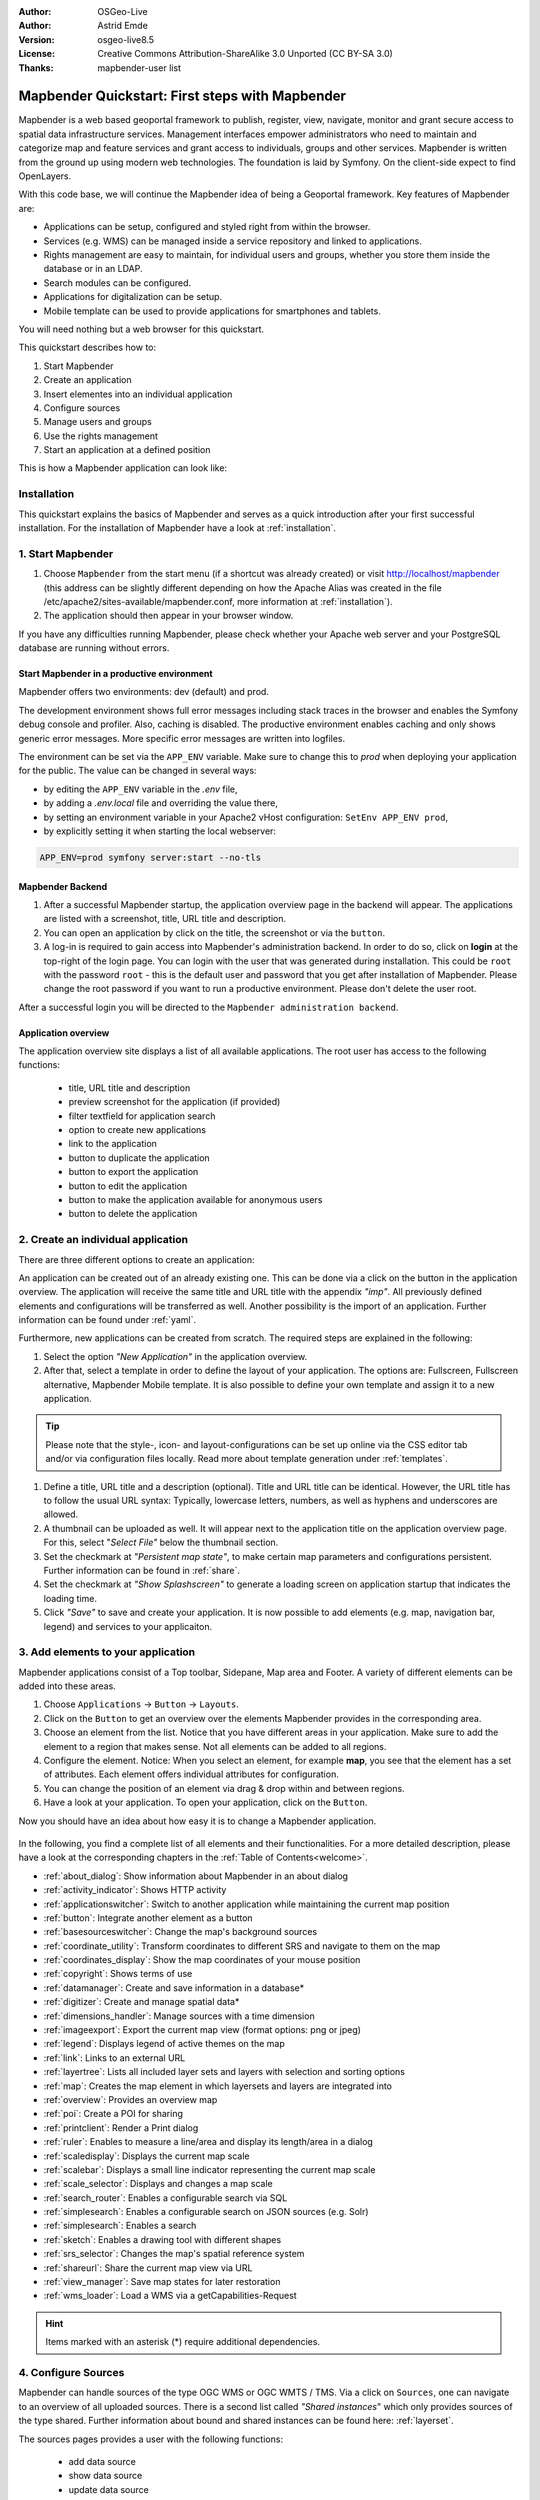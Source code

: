 .. _quickstart:

:Author: OSGeo-Live
:Author: Astrid Emde
:Version: osgeo-live8.5
:License: Creative Commons Attribution-ShareAlike 3.0 Unported  (CC BY-SA 3.0)
:Thanks: mapbender-user list

  .. |mapbender-button-show| image:: ../figures/mapbender_button_show.png

  .. |mapbender-button-copy| image:: ../figures/mapbender_button_copy.png
  
  .. |mapbender-button-export| image:: ../figures/mapbender_button_export.png

  .. |mapbender-button-publish| image:: ../figures/mapbender_button_publish.png

  .. |mapbender-button-edit| image:: ../figures/mapbender_button_edit.png

  .. |mapbender-button-delete| image:: ../figures/mapbender_button_delete.png

  .. |mapbender-button-add| image:: ../figures/mapbender_button_add.png

  .. |mapbender-button-key| image:: ../figures/mapbender_button_key.png
  
  .. |mapbender-button-update| image:: ../figures/mapbender_button_update.png  


.. image:: ../_static/mapbender_logo.png
  :scale: 100 %
  :alt: project logo
  :align: right


################################################
Mapbender Quickstart: First steps with Mapbender
################################################

Mapbender is a web based geoportal framework to publish, register, view, navigate, monitor and grant secure access to spatial data infrastructure services. Management interfaces empower administrators who need to maintain and categorize map and feature services and grant access to individuals, groups and other services. Mapbender is written from the ground up using modern web technologies. The foundation is laid by Symfony. On the client-side expect to find OpenLayers.

With this code base, we will continue the Mapbender idea of being a Geoportal framework. Key features of Mapbender are:

* Applications can be setup, configured and styled right from within the browser.
* Services (e.g. WMS) can be managed inside a service repository and linked to applications.
* Rights management are easy to maintain, for individual users and groups, whether you store them inside the database or in an LDAP.
* Search modules can be configured.
* Applications for digitalization can be setup.
* Mobile template can be used to provide applications for smartphones and tablets.

You will need nothing but a web browser for this quickstart.

This quickstart describes how to:

#.  Start Mapbender
#.  Create an application
#.  Insert elementes into an individual application
#.  Configure sources
#.  Manage users and groups
#.  Use the rights management
#.  Start an application at a defined position

This is how a Mapbender application can look like:

  .. image:: ../figures/mapbender_basic_application.png
     :width: 100%


Installation
============

This quickstart explains the basics of Mapbender and serves as a quick introduction after your first successful installation.
For the installation of Mapbender have a look at :ref:`installation`.

1. Start Mapbender
==================

#. Choose ``Mapbender`` from the start menu (if a shortcut was already created) or visit http://localhost/mapbender (this address can be slightly different depending on how the Apache Alias was created in the file /etc/apache2/sites-available/mapbender.conf, more information at :ref:`installation`).
 
#. The application should then appear in your browser window.

If you have any difficulties running Mapbender, please check whether your Apache web server and your PostgreSQL database are running without errors.


.. _environments:

Start Mapbender in a productive environment
-------------------------------------------

Mapbender offers two environments: dev (default) and prod.

The development environment shows full error messages including stack traces in the browser and enables the Symfony debug console and profiler. Also, caching is disabled.
The productive environment enables caching and only shows generic error messages. More specific error messages are written into logfiles.

The environment can be set via the ``APP_ENV`` variable. Make sure to change this to `prod` when deploying your application for the public. The value can be changed in several ways:

* by editing the ``APP_ENV`` variable in the `.env` file,
* by adding a `.env.local` file and overriding the value there,
* by setting an environment variable in your Apache2 vHost configuration: ``SetEnv APP_ENV prod``,
* by explicitly setting it when starting the local webserver:

.. code-block:: bash

    APP_ENV=prod symfony server:start --no-tls


Mapbender Backend
-----------------

#. After a successful Mapbender startup, the application overview page in the backend will appear. The applications are listed with a screenshot, title, URL title and description.

#. You can open an application by click on the title, the screenshot or via the |mapbender-button-show| ``button``.

#. A log-in is required to gain access into Mapbender's administration backend. In order to do so, click on **login** at the top-right of the login page. You can login with the user that was generated during installation. This could be ``root`` with the password ``root`` - this is the default user and password that you get after installation of Mapbender. Please change the root password if you want to run a productive environment. Please don't delete the user root. 

After a successful login you will be directed to the ``Mapbender administration backend``.


Application overview
--------------------

The application overview site displays a list of all available applications. The root user has access to the following functions:

 * title, URL title and description
 * preview screenshot for the application (if provided)
 * filter textfield for application search
 * option to create new applications
 * |mapbender-button-show| link to the application
 * |mapbender-button-copy| button to duplicate the application
 * |mapbender-button-export| button to export the application
 * |mapbender-button-edit| button to edit the application
 * |mapbender-button-publish| button to make the application available for anonymous users
 * |mapbender-button-delete| button to delete the application

  .. image:: ../figures/mapbender_app_dev.png
     :width: 100%


2. Create an individual application
===================================

There are three different options to create an application: 

An application can be created out of an already existing one. This can be done via a click on the |mapbender-button-copy| button in the application overview. The application will receive the same title and URL title with the appendix *"imp"*. All previously defined elements and configurations will be transferred as well. Another possibility is the import of an application. Further information can be found under :ref:`yaml`.

Furthermore, new applications can be created from scratch. The required steps are explained in the following:

#. Select the option *"New Application"* in the application overview.

#. After that, select a template in order to define the layout of your application. The options are: Fullscreen, Fullscreen alternative, Mapbender Mobile template. It is also possible to define your own template and assign it to a new application.

.. tip:: Please note that the style-, icon- and layout-configurations can be set up online via the CSS editor tab and/or via configuration files locally. Read more about template generation under :ref:`templates`.

#. Define a title, URL title and a description (optional). Title and URL title can be identical. However, the URL title has to follow the usual URL syntax: Typically, lowercase letters, numbers, as well as hyphens and underscores are allowed.

#. A thumbnail can be uploaded as well. It will appear next to the application title on the application overview page. For this, select "*Select File"* below the thumbnail section.

#. Set the checkmark at *"Persistent map state"*, to make certain map parameters and configurations persistent. Further information can be found in :ref:`share`.

#. Set the checkmark at *"Show Splashscreen"* to generate a loading screen on application startup that indicates the loading time.

#. Click *"Save"* to save and create your application. It is now possible to add elements (e.g. map, navigation bar, legend) and services to your applicaiton.

  .. image:: ../figures/mapbender_create_application.png
     :width: 100%


3. Add elements to your application
===================================

Mapbender applications consist of a Top toolbar, Sidepane, Map area and Footer. A variety of different elements can be added into these areas.

#. Choose ``Applications`` → |mapbender-button-edit| ``Button`` → ``Layouts``.

#. Click on the |mapbender-button-add| ``Button`` to get an overview over the elements Mapbender provides in the corresponding area.

#. Choose an element from the list. Notice that you have different areas in your application. Make sure to add the element to a region that makes sense. Not all elements can be added to all regions.

#. Configure the element. Notice: When you select an element, for example **map**, you see that the element has a set of attributes. Each element offers individual attributes for configuration.

#. You can change the position of an element via drag & drop within and between regions.

#. Have a look at your application. To open your application, click on the |mapbender-button-show| ``Button``.

Now you should have an idea about how easy it is to change a Mapbender application.

  .. image:: ../figures/mapbender_application_add_element.png
     :width: 100%

In the following, you find a complete list of all elements and their functionalities. For a more detailed description, please have a look at the corresponding chapters in the :ref:`Table of Contents<welcome>`.

* :ref:`about_dialog`: Show information about Mapbender in an about dialog
* :ref:`activity_indicator`: Shows HTTP activity
* :ref:`applicationswitcher`: Switch to another application while maintaining the current map position
* :ref:`button`: Integrate another element as a button
* :ref:`basesourceswitcher`: Change the map's background sources
* :ref:`coordinate_utility`: Transform coordinates to different SRS and navigate to them on the map
* :ref:`coordinates_display`: Show the map coordinates of your mouse position
* :ref:`copyright`: Shows terms of use
* :ref:`datamanager`: Create and save information in a database*
* :ref:`digitizer`: Create and manage spatial data*
* :ref:`dimensions_handler`: Manage sources with a time dimension
* :ref:`imageexport`: Export the current map view (format options: png or jpeg)
* :ref:`legend`: Displays legend of active themes on the map
* :ref:`link`: Links to an external URL
* :ref:`layertree`: Lists all included layer sets and layers with selection and sorting options
* :ref:`map`: Creates the map element in which layersets and layers are integrated into
* :ref:`overview`: Provides an overview map
* :ref:`poi`: Create a POI for sharing
* :ref:`printclient`: Render a Print dialog
* :ref:`ruler`: Enables to measure a line/area and display its length/area in a dialog
* :ref:`scaledisplay`: Displays the current map scale
* :ref:`scalebar`: Displays a small line indicator representing the current map scale
* :ref:`scale_selector`: Displays and changes a map scale
* :ref:`search_router`: Enables a configurable search via SQL
* :ref:`simplesearch`: Enables a configurable search on JSON sources (e.g. Solr)
* :ref:`simplesearch`: Enables a search
* :ref:`sketch`: Enables a drawing tool with different shapes
* :ref:`srs_selector`: Changes the map's spatial reference system
* :ref:`shareurl`: Share the current map view via URL
* :ref:`view_manager`: Save map states for later restoration
* :ref:`wms_loader`: Load a WMS via a getCapabilities-Request

.. hint:: Items marked with an asterisk (*) require additional dependencies.


4. Configure Sources
====================

Mapbender can handle sources of the type OGC WMS or OGC WMTS / TMS. Via a click on ``Sources``, one can navigate to an overview of all uploaded sources. There is a second list called *"Shared instances*" which only provides sources of the type shared. Further information about bound and shared instances can be found here: :ref:`layerset`.

The sources pages provides a user with the following functions:

 * |mapbender-button-add| add data source
 * |mapbender-button-show| show data source 
 * |mapbender-button-update| update data source
 * |mapbender-button-delete| delete data source
 * filter via text to search for sources
 
  .. image:: ../figures/mapbender_sources.png
     :width: 100%


.. _load_sources:

Load sources
------------

Mapbender allows the integration of OGC Web Map Services (WMS) and Web Map Tile Services (WMTS). The versions 1.0.0 and 1.3.0. are supported. A source provides a XML, when the getCapabilities document is requested. This information is read by Mapbender. The client receives all necessary information about a source via this XML.

.. tip:: You should check your capabilties document in your browser before uploading the service.

#. To upload a source, click on ``Add source``.

#. Define the *"Type"* of the source: OGC WMS or OGC WMTS / TMS.

#. Provide the link to the getCapabilities URL in the field *Service URL*.

#. Define username and password (in case your source requires it).

#. Click on ``Load`` to upload the service into the repository.

#. After a successful upload, Mapbender will provide an overview of the WMS information.

  .. image:: ../figures/mapbender_add_source.png
     :width: 100%


Add sources to an application
-----------------------------

After uploading a service, it can be integrated into one or several application(s).

#. Navigate to your application overview page. Click on the |mapbender-button-edit| ``Button`` of the desired application and navigate to the tab *Layersets*.

#. In the *Layersets* section you can integrate uploaded sources into your application. Click on |mapbender-button-add| ``Button`` next to the filter function to create a layerset. All layers have to be assigned to at least one layerset. Provide a name for it (e.g. "main" for the main map and "overview" for the overview map).

#. Now you can add layers to the layerset. Click on the |mapbender-button-add| ``Button`` next to the desired layerset.

#. The order of the layers can be changed via drag & drop.

  .. image:: ../figures/mapbender_add_source_to_application.png
     :width: 100%


Source configuration
--------------------

Sources can be individually configured. This can be useful if you, for instance, don't want to display all layers, change the order or titles of the layers, prevent a layer's feature info output or adjust the scale in which the layers are visible.

#. Click on  ``Application`` → |mapbender-button-edit| → ``Layersets`` → |mapbender-button-edit| ``Edit instance`` to configure an instance.

#. You can now change the instance configuration.

#. The order of the layers can also be changed via drag & drop.

.. image:: ../figures/mapbender_source_configuration.png
   :width: 100%


**Source configuration:**

* Title: Name of the application
* Opacity: Opacity in percentage (0: transparent, 100: opaque)
* Format: Format of the getMap-Requests
* Infoformat: Format of the getFeatureInfo-Requests (text/html für die Ausgabe als HTML wird empfohlen)
* Exceptionformat: Format for error messages
* Tile buffer: This parameter is valid for tiles services and specifies if additional tiles should be requested. If the user pans the map, these tiles are already downloaded and visible. The higher the value the more tiles are requested (default: 0).
* BBOX Factor: This parameter is valid for non-tiled WMS services. You can specify the size of the returned map-image. A value greater than 1 will request a bigger map-image (default: 1.25).
* BaseSource: If active, the service is handled as a BaseSource. Should be activated for full-screen background maps, such as street maps and satellite images, and where a simultaneous display is not needed.
* Proxy: If active, the service will be requested by Mapbender and not directly. Should always be enabled for password-protected services, as otherwise the password will be readable by every user.
* Transparency: default is active, the source is without a transparent background if it is deactivated (getMap-Request with Transparent=FALSE)
* Tiled: you can request a WMS in tiles, default is not tiled (may be a good choice if your map is very big and the WMS service does not support the width/height)
* Layer ordering: Handles the order of the layers in the service. Can be set toStandard  (reversed) and QGIS (same order).


**Dimensions:**

This function is relevant for sources with a time dimension. Further information can be found under :ref:`dimensions_handler`.


**Vendor Specific Parameter:**

You can define Vendor Specific Parameters in a layerset instance to add them to a WMS request. This principle follows Multi-Dimensions in the WMS specification.

You can use Vendor Specific Parameters in Mapbender for example to add the user- and group information of the logged-in user to a WMS request. You can also add hard coded values.

List of the possible parameters:

* User: $email$, $groups$, $id$, $username$
* Groups: $id$, $title$, $description$

The following example shows the definition of the parameter “group”, which transfers the group value of the logged-in user.

.. image:: ../figures/layerset/mapbender_vendor_specific_parameter.png
   :width: 75%


* Vstype: Mapbender specific variables. Group (groups), User (users), Simple
* Name: Parameter name of the WMS request
* Default: Default value
* Hidden: If this value is set, requests are send via a server so that the parameters are not directly visible. Only works if `Proxy` is enabled for the service, too.

Currently, the element can be used to transfer user- and group information, e.g. for a user the $id$ and for groups the value $group$.


**Layer configuration:**

* title: Layer title as shown in the layer tree. Default value is the getCapabilities requested title.
* min./max. scale: scale scope (e.g., 1:100-1:1000)
* active on/off: activates/deactivates a layer completely
* select allow: layer is active when the application starts
* select on: selectable in geodata explorer
* info allow: layer info is active when the application starts
* info on: layer provides feature info requests, info default activates the feature info functionality
* toggle allowed: allows opening in the layer tree
* toggle on: open folder on start of the application
* more information (...): opens a dialog with detailed layer information
    * ID: ID of the layer. Can be useful :ref:`to control <layer_visibility>` URL parameters.
    * Name: layer name of the service information (for getMap-Requests)
    * Style: if a WMS provides more than one style you can choose a different style than the default style.


5. User and group management
============================

Access to Mapbender requires authentication. Only public applications can be used by everyone.

A user can get permissions to access one or a set of applications and services.

.. NOT IMPLEMENTED YET
  There is no inherent difference between roles like :``guest``, ``operator`` or ``administrator``. The ``role`` of a user depends on the functionality and services the user has access through his applications.


Create a user
-------------

#. To create a user, go to ``Security`` → ``Users`` → ``Add new user``.

#. Choose a name for your user.

#. Provide an email address for the user.

#. Choose a password for your user and repeat it in the ``Confirm password`` field.

#. Save your new user. It is still possible to alter user information later on.

.. image:: ../figures/mapbender_create_user.png
     :width: 100%

You can provide more information about the user in the tab ``Profile``. In the ``Groups`` and ``Security`` tabs it is possible to assign the user additional parameters, e.g. the membership to a group.

.. image:: ../figures/mapbender_assign_user_to_group.png
     :width: 100%


Create a group
--------------

#. Create a group by ``Security`` → ``Groups`` → ``Add new Group``.

#. Define a name and a description for your group.

#. In the tab ``Users``, assign users to your group.

#. Save your new group.


6. Rights management
====================

Mapbender provides different rights. They refer to the Symfony ACL System. 

* view:	Whether someone is allowed to view the object.
* edit:	Whether someone is allowed to make changes to the object.
* delete: Whether someone is allowed to delete the object.
* operator: Whether someone is allowed to perform all of the above actions.
* master: Whether someone is allowed to perform all of the above actions and in addition is allowed to grant any of the above permissions to others.
* owner: Whether someone owns the object. An owner can perform any of the above actions and grant master and owner permissions.

Assign roles to a user by ``Security`` → ``Users`` → ``Edit your User`` → ``Security``.

  .. image:: ../figures/mapbender_roles.png
     :width: 100%


Assign an Application to a User/Group
-------------------------------------

#. Edit your application via ``Application`` → |mapbender-button-edit| ``Edit-Button``.

#. Choose ``Security``

#. Make your application accessable to the public by ``Security`` → ``public access``. Alternatively, one can use the |mapbender-button-publish| ``Button``. If this option is activated, also anonymous users will gain access to the application.

#. Alternatively to public access you can set permissions for specific users/groups.

  .. image:: ../figures/mapbender_security.png
     :width: 100%

Test your configuration. Logout from Mapbender by ``Logout``. Login again as the new user.


Assign elements to a User/Group
-------------------------------

Per default, all elements are accessible to users/groups if they have access to that particular application. This can be modified for each element. 

#. Edit your application by pressing the |mapbender-button-edit| ``Edit Button`` .

#. In your application settings, choose ``Layouts``.

#. Every element has a |mapbender-button-key| ``Acl button``.

#. Choose the |mapbender-button-key| ``Acl button`` from the element that should be only available for special users/groups.

#. Assign one or more users or groups to the element. Then, set permissions like view, edit, delete, operator, master, owner

#. Test your configuration.


7. Start Application at a defined position
==========================================

You can open an application at a defined location. This can be done by a POI. You also can add texts in the request.

You can pass one or more POIs in the URL. Each POI has the following parameters:

- point: coordinate pair with values separated by comma (mandatory)
- label: Label to display (optional)
- scale: Scale to show POI in (optional, makes only sense with one POI)

If you pass more than one POI, the map will zoom to 150% of the POIs bounding.

To pass a single POI, use the following URL format:

* ?poi[point]=363374,5621936&poi[label]=Hello World&poi[scale]=5000


What's next?
============

This is only the first step on the road to using Mapbender. There is a lot more functionality you can try.


Mapbender Website: https://mapbender.org/

You find tutorials at: https://doc.mapbender.org

Get involved in the project: https://mapbender.org/en/community/

